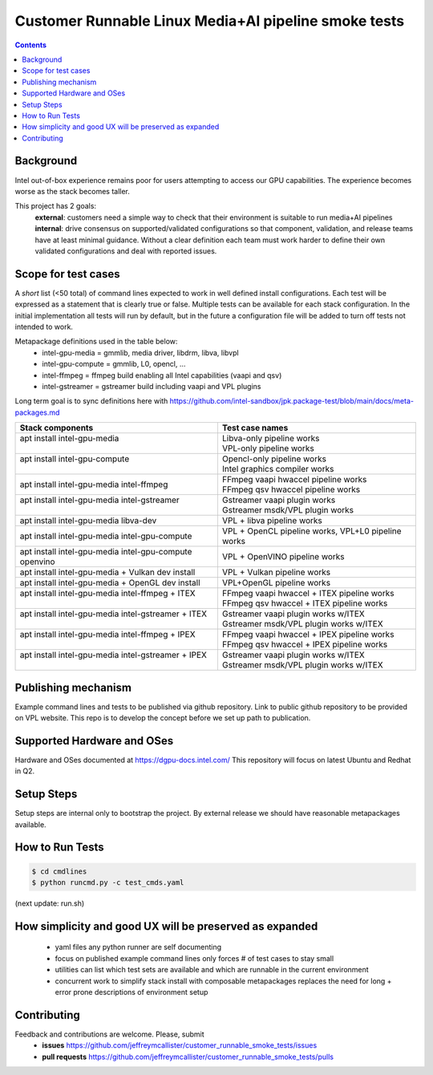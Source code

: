 Customer Runnable Linux Media+AI pipeline smoke tests
=====================================================

.. contents::


Background
----------

Intel out-of-box experience remains poor for users attempting to access our GPU capabilities.
The experience becomes worse as the stack becomes taller.

This project has 2 goals:
 **external**: customers need a simple way to check that their environment is suitable to run media+AI pipelines
 **internal**: drive consensus on supported/validated configurations so that component, validation, and release teams have at least minimal guidance.  Without a clear definition each team must work harder to define their own validated configurations and deal with reported issues. 

Scope for test cases
---------------------
A *short* list (<50 total) of command lines expected to work in well defined install configurations.
Each test will be expressed as a statement that is clearly true or false.
Multiple tests can be available for each stack configuration.
In the initial implementation all tests will run by default, but in the future a configuration file will be added to turn off tests not intended to work.

Metapackage definitions used in the table below:
 - intel-gpu-media = gmmlib, media driver, libdrm, libva, libvpl
 - intel-gpu-compute = gmmlib, L0, opencl, …
 - intel-ffmpeg = ffmpeg build enabling all Intel capabilities (vaapi and qsv)
 - intel-gstreamer = gstreamer build including vaapi and VPL plugins

Long term goal is to sync definitions here with  https://github.com/intel-sandbox/jpk.package-test/blob/main/docs/meta-packages.md


+-----------------------------------------------------------+----------------------------------------------------+
| Stack components                                          | Test case names                                    |
+===========================================================+====================================================+
| | apt install intel-gpu-media                             | | Libva-only pipeline works                        |
| |                                                         | | VPL-only pipeline works                          |
+-----------------------------------------------------------+----------------------------------------------------+
| | apt install intel-gpu-compute                           | | Opencl-only pipeline works                       |
| |                                                         | | Intel graphics compiler works                    |
+-----------------------------------------------------------+----------------------------------------------------+
| | apt install intel-gpu-media intel-ffmpeg                | | FFmpeg vaapi hwaccel pipeline works              |
|                                                           | | FFmpeg qsv hwaccel pipeline works                |
+-----------------------------------------------------------+----------------------------------------------------+
| | apt install intel-gpu-media  intel-gstreamer            | | Gstreamer vaapi plugin works                     |
| |                                                         | | Gstreamer msdk/VPL plugin works                  |
+-----------------------------------------------------------+----------------------------------------------------+
| apt install intel-gpu-media  libva-dev                    | VPL + libva pipeline works                         |
+-----------------------------------------------------------+----------------------------------------------------+
| apt install intel-gpu-media  intel-gpu-compute            | VPL + OpenCL pipeline works, VPL+L0 pipeline works |
+-----------------------------------------------------------+----------------------------------------------------+
| apt install intel-gpu-media  intel-gpu-compute  openvino  | VPL + OpenVINO pipeline works                      |
+-----------------------------------------------------------+----------------------------------------------------+
| apt install intel-gpu-media + Vulkan dev install          | VPL + Vulkan pipeline works                        |
+-----------------------------------------------------------+----------------------------------------------------+
| apt install intel-gpu-media + OpenGL dev install          | VPL+OpenGL pipeline works                          |
+-----------------------------------------------------------+----------------------------------------------------+
| | apt install intel-gpu-media intel-ffmpeg + ITEX         | | FFmpeg vaapi hwaccel + ITEX pipeline works       |
| |                                                         | | FFmpeg qsv hwaccel + ITEX pipeline works         |
+-----------------------------------------------------------+----------------------------------------------------+
| | apt install intel-gpu-media intel-gstreamer + ITEX      | | Gstreamer vaapi plugin works w/ITEX              |
| |                                                         | | Gstreamer msdk/VPL plugin works w/ITEX           |
+-----------------------------------------------------------+----------------------------------------------------+
| | apt install intel-gpu-media intel-ffmpeg + IPEX         | | FFmpeg vaapi hwaccel + IPEX pipeline works       |
| |                                                         | | FFmpeg qsv hwaccel + IPEX pipeline works         |
+-----------------------------------------------------------+----------------------------------------------------+
| | apt install intel-gpu-media intel-gstreamer + IPEX      | | Gstreamer vaapi plugin works w/ITEX              |
| |                                                         | | Gstreamer msdk/VPL plugin works w/ITEX           |
+-----------------------------------------------------------+----------------------------------------------------+



Publishing mechanism
--------------------
Example command lines and tests to be published via github repository.  
Link to public github repository to be provided on VPL website.
This repo is to develop the concept before we set up path to publication.


Supported Hardware and OSes
---------------------------

Hardware and OSes documented at https://dgpu-docs.intel.com/
This repository will focus on latest Ubuntu and Redhat in Q2.


Setup Steps
------------

Setup steps are internal only to bootstrap the project.
By external release we should have reasonable metapackages available.


How to Run Tests
----------------

.. code-block:: bash

  $ cd cmdlines
  $ python runcmd.py -c test_cmds.yaml
(next update: run.sh)


How simplicity and good UX will be preserved as expanded
--------------------------------------------------------

 - yaml files any python runner are self documenting
 - focus on published example command lines only forces # of test cases to stay small
 - utilities can list which test sets are available and which are runnable in the current environment
 - concurrent work to simplify stack install with composable metapackages replaces the need for long + error prone descriptions of environment setup

Contributing
------------

Feedback and contributions are welcome. Please, submit
 - **issues** https://github.com/jeffreymcallister/customer_runnable_smoke_tests/issues
 - **pull requests** https://github.com/jeffreymcallister/customer_runnable_smoke_tests/pulls

